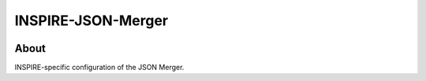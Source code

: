 ..
    This file is part of INSPIRE.
    Copyright (C) 2014-2017 CERN.

    INSPIRE is free software: you can redistribute it and/or modify
    it under the terms of the GNU General Public License as published by
    the Free Software Foundation, either version 3 of the License, or
    (at your option) any later version.

    INSPIRE is distributed in the hope that it will be useful,
    but WITHOUT ANY WARRANTY; without even the implied warranty of
    MERCHANTABILITY or FITNESS FOR A PARTICULAR PURPOSE. See the
    GNU General Public License for more details.

    You should have received a copy of the GNU General Public License
    along with INSPIRE. If not, see <http://www.gnu.org/licenses/>.

    In applying this license, CERN does not waive the privileges and immunities
    granted to it by virtue of its status as an Intergovernmental Organization
    or submit itself to any jurisdiction.


=====================
 INSPIRE-JSON-Merger
=====================

.. image:: https://travis-ci.org/inspirehep/inspire-json-merger.svg?branch=master
    :target: https://travis-ci.org/inspirehep/inspire-json-merger

.. image:: https://coveralls.io/repos/github/inspirehep/inspire-json-merger/badge.svg?branch=master
    :target: https://coveralls.io/github/inspirehep/inspire-json-merger?branch=master


About
=====

INSPIRE-specific configuration of the JSON Merger.
